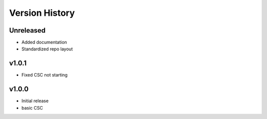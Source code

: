 ===============
Version History
===============

.. At the time of writing the Version history/release notes are not yet standardized amongst CSCs.
.. Until then, it is not expected that both a version history and a release_notes be maintained.
.. It is expected that each CSC link to whatever method of tracking is being used for that CSC until standardization occurs.
.. No new work should be required in order to complete this section.
.. Below is an example of a version history format.

Unreleased
----------
* Added documentation
* Standardized repo layout

v1.0.1
------
* Fixed CSC not starting

v1.0.0
------
* Initial release
* basic CSC